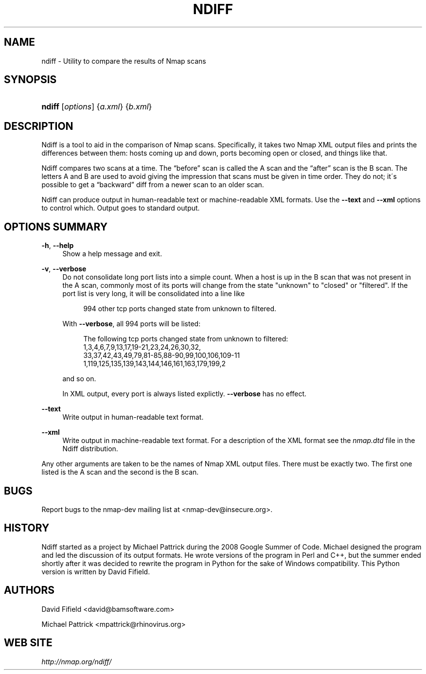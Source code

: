 .\"     Title: ndiff
.\"    Author: 
.\" Generator: DocBook XSL Stylesheets v1.73.2 <http://docbook.sf.net/>
.\"      Date: 09/17/2008
.\"    Manual: 
.\"    Source: 
.\"
.TH "NDIFF" "1" "09/17/2008" "" ""
.\" disable hyphenation
.nh
.\" disable justification (adjust text to left margin only)
.ad l
.SH "NAME"
ndiff - Utility to compare the results of Nmap scans
.SH "SYNOPSIS"
.HP 6
\fBndiff\fR [\fIoptions\fR] {\fI\fIa\.xml\fR\fR} {\fI\fIb\.xml\fR\fR}
.SH "DESCRIPTION"
.PP
Ndiff is a tool to aid in the comparison of Nmap scans\. Specifically, it takes two Nmap XML output files and prints the differences between them: hosts coming up and down, ports becoming open or closed, and things like that\.
.PP
Ndiff compares two scans at a time\. The
\(lqbefore\(rq
scan is called the A scan and the
\(lqafter\(rq
scan is the B scan\. The letters A and B are used to avoid giving the impression that scans must be given in time order\. They do not; it\'s possible to get a
\(lqbackward\(rq
diff from a newer scan to an older scan\.
.PP
Ndiff can produce output in human\-readable text or machine\-readable XML formats\. Use the
\fB\-\-text\fR
and
\fB\-\-xml\fR
options to control which\. Output goes to standard output\.
.SH "OPTIONS SUMMARY"
.PP
\fB\-h\fR, \fB\-\-help\fR
.RS 4
Show a help message and exit\.
.RE
.PP
\fB\-v\fR, \fB\-\-verbose\fR
.RS 4
Do not consolidate long port lists into a simple count\. When a host is up in the B scan that was not present in the A scan, commonly most of its ports will change from the state "unknown" to "closed" or "filtered"\. If the port list is very long, it will be consolidated into a line like
.sp
.RS 4
.nf
994 other tcp ports changed state from unknown to filtered\.
.fi
.RE
.sp
With
\fB\-\-verbose\fR, all 994 ports will be listed:
.sp
.RS 4
.nf
The following tcp ports changed state from unknown to filtered:
        1,3,4,6,7,9,13,17,19\-21,23,24,26,30,32,
33,37,42,43,49,79,81\-85,88\-90,99,100,106,109\-11
1,119,125,135,139,143,144,146,161,163,179,199,2
.fi
.RE
.sp
and so on\.
.sp
In XML output, every port is always listed explictly\.
\fB\-\-verbose\fR
has no effect\.
.RE
.PP
\fB\-\-text\fR
.RS 4
Write output in human\-readable text format\.
.RE
.PP
\fB\-\-xml\fR
.RS 4
Write output in machine\-readable text format\. For a description of the XML format see the
\fInmap\.dtd\fR
file in the Ndiff distribution\.
.RE
.PP
Any other arguments are taken to be the names of Nmap XML output files\. There must be exactly two\. The first one listed is the A scan and the second is the B scan\.
.SH "BUGS"
.PP
Report bugs to the
nmap\-dev
mailing list at
<nmap\-dev@insecure\.org>\.
.SH "HISTORY"
.PP
Ndiff started as a project by Michael Pattrick during the 2008 Google Summer of Code\. Michael designed the program and led the discussion of its output formats\. He wrote versions of the program in Perl and C++, but the summer ended shortly after it was decided to rewrite the program in Python for the sake of Windows compatibility\. This Python version is written by David Fifield\.
.SH "AUTHORS"
.PP
David Fifield
<david@bamsoftware\.com>
.PP
Michael Pattrick
<mpattrick@rhinovirus\.org>
.SH "WEB SITE"
.PP

\fI\%http://nmap.org/ndiff/\fR
